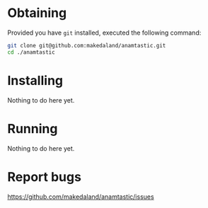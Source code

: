 * Obtaining
  Provided you have =git= installed, executed the following command:

  #+BEGIN_SRC sh
    git clone git@github.com:makedaland/anamtastic.git
    cd ./anamtastic
  #+END_SRC

* Installing
  Nothing to do here yet.

* Running
  Nothing to do here yet.

* Report bugs
  https://github.com/makedaland/anamtastic/issues
